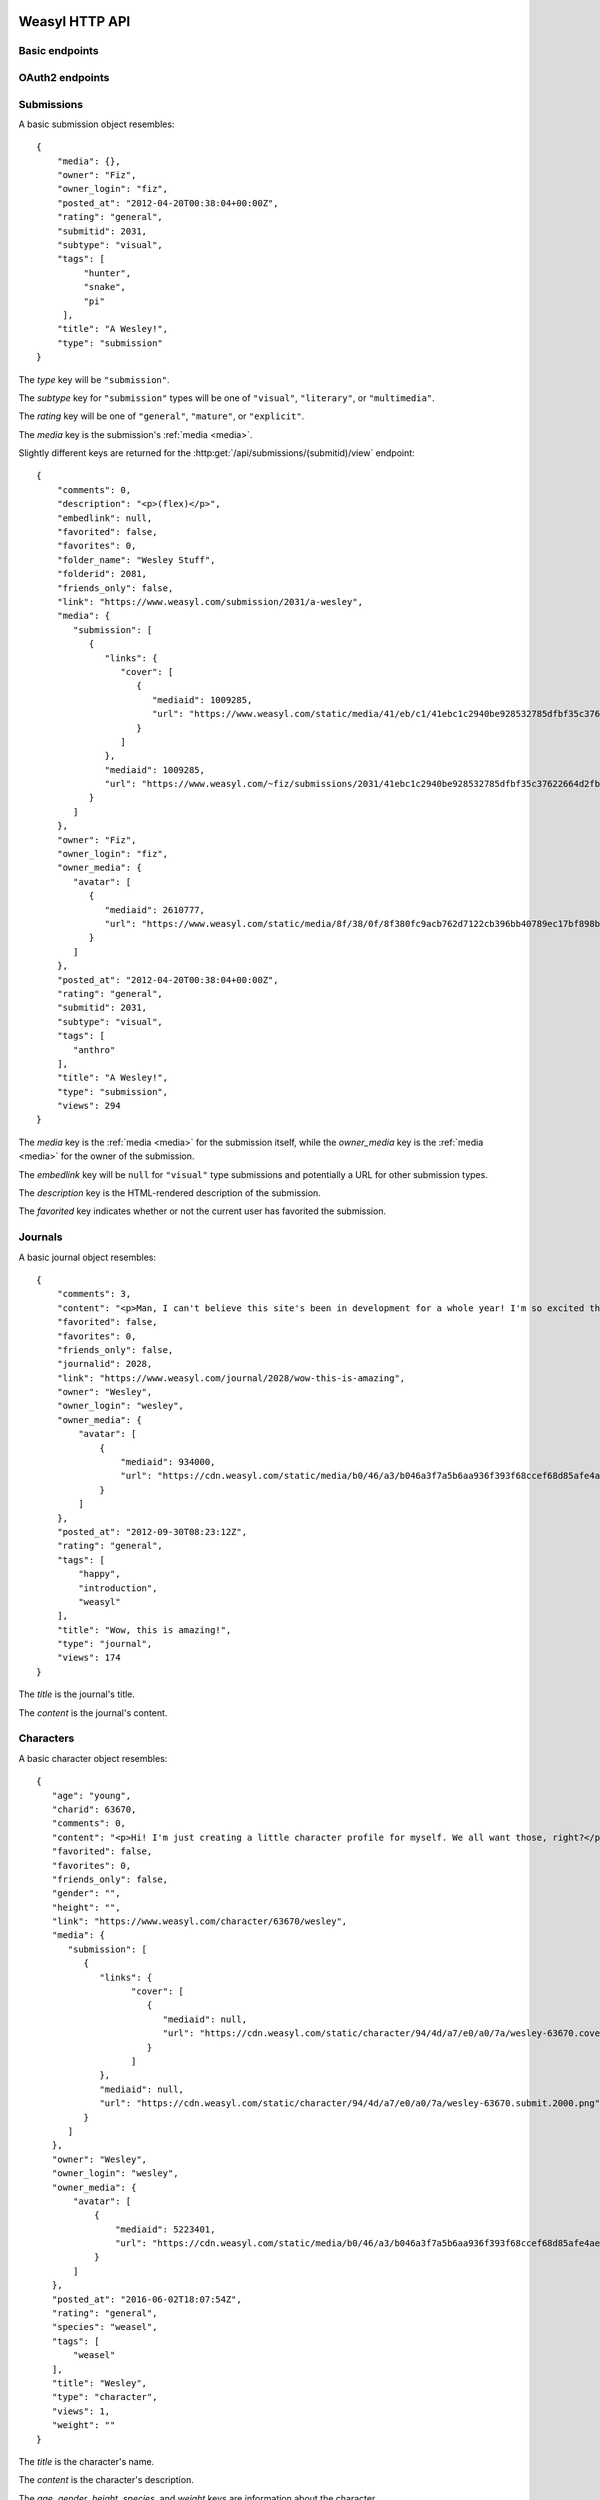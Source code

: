Weasyl HTTP API
===============


Basic endpoints
---------------


.. http:get:: /api/version(.format)

   The current version of Weasyl, in some specified format. The format can be
   one of ``.json`` or ``.txt``, or omitted for JSON by default. For example::

     {"short_sha": "deadbeef"}


.. http:get:: /api/whoami

   The currently logged-in user, as JSON. For example::

     {"login": "weykent", "userid": 5756}

   If there is no current user, the response will be a :http:statuscode:`401`.


.. http:get:: /api/useravatar

   A user's avatar.

   :query username: The user's :term:`login name`.

   The result will resemble::

     {"avatar": "https://www.weasyl.com/static/user/66/42/8d/0a/3f/8c/5756/avatar.png"}

   Users without an avatar will get the default avatar icon back.


.. http:get:: /api/submissions/frontpage

   A list of submissions from the front page, respecting the current user's
   browsing settings.

   :query since: An :term:`ISO 8601 timestamp`. If specified, only submissions
      posted after this time will be returned.

   :query count: If specified, no more than this many submissions will be
      returned.

   This will return at most 100 submissions. If *count* is more than 100, at
   most 100 submissions will be returned. It is possible to receive less than
   *count* submissions back if too many submissions are filtered by the user's
   e.g. tag filters.

   The result will be a JSON array of :ref:`submission objects <submissions>`.


.. http:get:: /api/submissions/(submitid)/view

   View a particular submission by its ``submitid``.

   :query anyway: If omitted, the current user's tag filters may cause an error
      to be returned instead of a submission object. If specified as any
      non-empty string, tag filters will be ignored.

   :query increment_views: If omitted, the view count will not be incremented
      for the specified submission. If specified as any non-empty string while
      :ref:`authenticated <authentication>`, the view count may be increased.

   The result will be a JSON :ref:`submission object <submissions>`.

.. http:get:: /api/journals/(journalid)/view

   View a particular journal by its ``journalid``.

   :query anyway: If omitted, the current user's tag filters may cause an error
      to be returned instead of a journal object. If specified as any non-empty
      string, tag filters will be ignored.

   :query increment_views: If omitted, the view count will not be incremented
      for the specific journal. If specified as any non-empty string while
      :ref:`authenticated <authentication>`, the view count may be increased.

   The result will be a JSON :ref:`journal object <journals>`.

.. http:get:: /api/characters/(charid)/view

   View a particular journal by its ``charid``.

   :query anyway: If omitted, the current user's tag filters may cause an error
      to be returned instead of a character object. If specified as any non-empty
      string, tag filters will be ignored.

   :query increment_views: If omitted, the view count will not be incremented
      for the specific character. If specified as any non-empty string while
      :ref:`authenticated <authentication>`, the view count may be increased.

   The result will be a JSON :ref:`character object <characters>`.


.. http:get:: /api/users/(login_name)/view

   Retrieve information about a user by :term:`login name`.

   The result will be a JSON :ref:`user object <users>`.


.. http:get:: /api/users/(login_name)/gallery

   List a user's gallery by :term:`login name`.

   :query since: An :term:`ISO 8601 timestamp`. If specified, only submissions
      posted after this time will be returned.

   :query count: If specified, no more than this many submissions will be
      returned.

   :query folderid: If specified, only return submissions from the specified
      ``folderid``.

   :query backid: If specified, only return submissions with a ``submitid``
      greater than the ``backid``. This is used in pagination.

   :query nextid: If specified, only return submissions with a ``submitid``
      less than the ``nextid``. This is used in pagination.

   This will return at most 100 submissions. If *count* is more than 100, at
   most 100 submissions will be returned.

   The result will be a JSON object with three keys: *submissions*, *backid*,
   and *nextid*. *submissions* will be a JSON array of :ref:`submission objects
   <submissions>`. *backid* and *nexid* are used in :ref:`pagination
   <pagination>`.


.. http:get:: /api/messages/submissions

   List submissions in an :ref:`authenticated <authentication>` user's inbox.

   :query count: If specified, no more than this many submissions will be
      returned.

   :query backtime: If specified, only return submissions with a ``unixtime``
      greater than the ``backtime``. This is used in pagination.

   :query nexttime: If specified, only return submissions with a ``unixtime``
      less than the ``nexttime``. This is used in pagination.

   This will return at most 100 submissions. If *count* is more than 100, at
   most 100 submissions will be returned.

   The result will be a JSON object with three keys: *submissions*, *backtime*,
   and *nexttime*. *submissions* will be a JSON array of :ref:`submission
   objects <submissions>`. *backtime* and *nextime* are used in
   :ref:`pagination <pagination>`.


.. http:get:: /api/messages/summary

   List a summary of notifications for an :ref:`authenticated <authentication>`
   user. The result will be a JSON object resembling::

     {
         "comments": 0,
         "journals": 3,
         "notifications": 1,
         "submissions": 14,
         "unread_notes": 0
     }

   .. note::

      The result of this API endpoint is cached. New information is available
      only every three minutes or when a note arrives.


OAuth2 endpoints
----------------

.. http:get:: /api/oauth2/authorize

   The standard OAuth2 authorization endpoint. Currently only authorization
   code grants with callback URIs are supported.

   :query client_id: The client identifier issued to the consumer by Weasyl.

   :query redirect_uri: The callback URI the consumer provided to Weasyl before
      the *client_id* was issued.

   :query scope: Currently, only one scope is allowed: ``"wholesite"``

   :query state: A random unguessable string.

   :query response_type: Currently, only one response type is allowed:
      ``"code"``.

   On a successful authorization, the user agent will be redirected to the
   *redirect_uri* with query parameters of *code* and *state*. *code* will be a
   random string used to retrieve the authorization code grant, and *state*
   will be the same *state* as was passed originally.


.. http:post:: /api/oauth2/token

   The endpoint for fetching and refreshing OAuth2 tokens.

   :form client_secret: The client secret issued to the consumer by Weasyl.

   Other form parameters are described for authorization code grants at
   <http://tools.ietf.org/html/rfc6749#section-4.1> and for refreshing tokens
   at <http://tools.ietf.org/html/rfc6749#section-6>.

   .. note::

      Access tokens currently expire after an hour, to be sure to use the
      provided refresh token before then.


.. _submissions:

Submissions
-----------

A basic submission object resembles::

  {
      "media": {},
      "owner": "Fiz",
      "owner_login": "fiz",
      "posted_at": "2012-04-20T00:38:04+00:00Z",
      "rating": "general",
      "submitid": 2031,
      "subtype": "visual",
      "tags": [
           "hunter",
           "snake",
           "pi"
       ],
      "title": "A Wesley!",
      "type": "submission"
  }

The *type* key will be ``"submission"``.

The *subtype* key for ``"submission"`` types will be one of ``"visual"``,
``"literary"``, or ``"multimedia"``.

The *rating* key will be one of ``"general"``, ``"mature"``, or ``"explicit"``.

The *media* key is the submission's :ref:`media <media>`.

Slightly different keys are returned for the
:http:get:`/api/submissions/(submitid)/view` endpoint::

  {
      "comments": 0,
      "description": "<p>(flex)</p>",
      "embedlink": null,
      "favorited": false,
      "favorites": 0,
      "folder_name": "Wesley Stuff",
      "folderid": 2081,
      "friends_only": false,
      "link": "https://www.weasyl.com/submission/2031/a-wesley",
      "media": {
         "submission": [
            {
               "links": {
                  "cover": [
                     {
                        "mediaid": 1009285,
                        "url": "https://www.weasyl.com/static/media/41/eb/c1/41ebc1c2940be928532785dfbf35c37622664d2fbb8114c3b063df969562fc51.png"
                     }
                  ]
               },
               "mediaid": 1009285,
               "url": "https://www.weasyl.com/~fiz/submissions/2031/41ebc1c2940be928532785dfbf35c37622664d2fbb8114c3b063df969562fc51/fiz-a-wesley.png"
            }
         ]
      },
      "owner": "Fiz",
      "owner_login": "fiz",
      "owner_media": {
         "avatar": [
            {
               "mediaid": 2610777,
               "url": "https://www.weasyl.com/static/media/8f/38/0f/8f380fc9acb762d7122cb396bb40789ec17bf898bbe832a761d6cc4b497d6e6c.png"
            }
         ]
      },
      "posted_at": "2012-04-20T00:38:04+00:00Z",
      "rating": "general",
      "submitid": 2031,
      "subtype": "visual",
      "tags": [
         "anthro"
      ],
      "title": "A Wesley!",
      "type": "submission",
      "views": 294
  }

The *media* key is the :ref:`media <media>` for the submission itself,
while the *owner_media* key is the :ref:`media <media>` for the owner of the
submission.

The *embedlink* key will be ``null`` for ``"visual"`` type submissions and
potentially a URL for other submission types.

The *description* key is the HTML-rendered description of the submission.

The *favorited* key indicates whether or not the current user has favorited
the submission.


.. _journals:

Journals
--------

A basic journal object resembles::

   {
       "comments": 3,
       "content": "<p>Man, I can't believe this site's been in development for a whole year! I'm so excited that everyone finally gets to use it, including myself! What do you all think so far?</p>",
       "favorited": false,
       "favorites": 0,
       "friends_only": false,
       "journalid": 2028,
       "link": "https://www.weasyl.com/journal/2028/wow-this-is-amazing",
       "owner": "Wesley",
       "owner_login": "wesley",
       "owner_media": {
           "avatar": [
               {
                   "mediaid": 934000,
                   "url": "https://cdn.weasyl.com/static/media/b0/46/a3/b046a3f7a5b6aa936f393f68ccef68d85afe4aeed43af415b81c41739701edde.gif"
               }
           ]
       },
       "posted_at": "2012-09-30T08:23:12Z",
       "rating": "general",
       "tags": [
           "happy",
           "introduction",
           "weasyl"
       ],
       "title": "Wow, this is amazing!",
       "type": "journal",
       "views": 174
   }

The *title* is the journal's title.

The *content* is the journal's content.


.. _characters:

Characters
----------

A basic character object resembles::

   {
      "age": "young",
      "charid": 63670,
      "comments": 0,
      "content": "<p>Hi! I'm just creating a little character profile for myself. We all want those, right?</p>",
      "favorited": false,
      "favorites": 0,
      "friends_only": false,
      "gender": "",
      "height": "",
      "link": "https://www.weasyl.com/character/63670/wesley",
      "media": {
         "submission": [
            {
               "links": {
                     "cover": [
                        {
                           "mediaid": null,
                           "url": "https://cdn.weasyl.com/static/character/94/4d/a7/e0/a0/7a/wesley-63670.cover.png"
                        }
                     ]
               },
               "mediaid": null,
               "url": "https://cdn.weasyl.com/static/character/94/4d/a7/e0/a0/7a/wesley-63670.submit.2000.png"
            }
         ]
      },
      "owner": "Wesley",
      "owner_login": "wesley",
      "owner_media": {
          "avatar": [
              {
                  "mediaid": 5223401,
                  "url": "https://cdn.weasyl.com/static/media/b0/46/a3/b046a3f7a5b6aa936f393f68ccef68d85afe4aeed43af415b81c41739701edde.gif"
              }
          ]
      },
      "posted_at": "2016-06-02T18:07:54Z",
      "rating": "general",
      "species": "weasel",
      "tags": [
          "weasel"
      ],
      "title": "Wesley",
      "type": "character",
      "views": 1,
      "weight": ""
   }

The *title* is the character's name.

The *content* is the character's description.

The *age*, *gender*, *height*, *species*, and *weight* keys are information about the character.


.. _users:

Users
-----

A user object contains many keys. Some of these keys include:

   ``media``
      The :ref:`media <media>` of the specified user's avatar and banner.

   ``profile_text``
      The rendered HTML of the specified user's description.

   ``recent_submissions``
      An array of :ref:`submission objects <submissions>`.

   ``recent_type``
      What kind of submissions are in the ``recent_submissions`` array. Can
      be one of ``submissions``, ``characters``, or ``collections``.

   ``relationship``
      ``null`` if this is an unauthenticated request or an object
      representing aspects of the relationship between the current user and
      the specified user.

   ``show_favorites_bar``
      Whether the specified user's favorites are shown as icons at the top
      of the profile page.

   ``show_favorites_tab``
      Whether the specified user's favorites should be shown at all.

   ``statistics``
      ``null`` if the specified user doesn't allow statistics to be shown or
      an object of statistics about the specified user.


A user object resembles::

  {
      "banned": false,
      "catchphrase": "",
      "commission_info": {
          "commissions": null,
          "details": "&lt;",
          "price_classes": null,
          "requests": null,
          "trades": null
      },
      "created_at": "2012-11-03T17:01:37Z",
      "featured_submission": null,
      "folders": [],
      "full_name": "weyk\u00ebnt",
      "login_name": "weykent",
      "media": {
          "avatar": [
              {
                  "mediaid": 937444,
                  "url": "https://www.weasyl.com/static/user/66/42/8d/0a/3f/8c//5756/avatar.png"
              }
          ],
          "banner": [
              {
                  "mediaid": 937443,
                  "url": "https://www.weasyl.com/static/user/66/42/8d/0a/3f/8c//5756/banner.gif"
              }
          ]
      },
      "profile_text": "<p>yo. I do weasyl coding and shit.</p><p>&#128572;</p>",
      "recent_submissions": [],
      "recent_type": "collections",
      "relationship": null,
      "show_favorites_bar": false,
      "show_favorites_tab": false,
      "statistics": {
          "faves_received": 0,
          "faves_sent": 2,
          "followed": 23,
          "following": 56,
          "journals": 0,
          "page_views": 16354,
          "submissions": 0,
          "submit_views": 0
      },
      "stream_text": "",
      "stream_url": "",
      "streaming_status": "stopped",
      "suspended": false,
      "user_info": {
          "age": null,
          "aim": "",
          "facebook": "",
          "foursquare": "",
          "gender": "h4x0r",
          "googleplus": "",
          "icq": "",
          "location": "seattle, wa",
          "msn": "",
          "myspace": "",
          "psn": "",
          "reddit": "",
          "skype": "",
          "steam": "",
          "tumblr": "",
          "twitter": "",
          "xboxlive": "",
          "yahoo": "",
          "youtube": ""
      },
      "username": "weykent"
  }


.. _media:

Media keys
----------

*media* keys in Weasyl API responses take the form of a JSON object mapping
descriptive names to media file objects.

The media file objects will have at least two keys: *url*, and *mediaid*. The
*mediaid* is a unique identifier which unambiguously refers to a particular
file stored by Weasyl. The *url* is one possible URL where the file can be
downloaded. There can be multiple possible *url*\ s for a given *mediaid*. A
*mediaid* can also be ``null`` to indicate the *url* is already unambiguous.

A media file object may also have another key: *links*. The *links* key is
itself a media key, and allows media files to be linked to other media files.
Currently, the only kind of link is ``"cover"``, which links a media file to
its :term:`cover image`.

For submissions, the possible descriptive names are ``"submission"`` for the
original file uploaded by the user, ``"cover"`` for the submission's
:term:`cover image`, and ``"thumbnail"`` for the submission's thumbnail. The
``"submission"`` and ``"cover"`` names are optional for a submission, while the
``"thumbnail"`` name will always exist.

For users, the possible descriptive names are ``"avatar"`` for the user's
avatar and ``"banner"`` for the user's banner. ``"banner"`` is optional while
``"avatar"`` will always exist.

Here is an example of the media for a visual submission::

  {
    "submission": [
      {
        "links": {
          "cover": [
            {
              "mediaid": 1651999,
              "url": "https://www.weasyl.com/static/media/..."
            }
          ]
        },
        "mediaid": 1651999,
        "url": "https://www.weasyl.com/static/media/..."
      }
    ],
    "thumbnail": [
      {
        "mediaid": 1652001,
        "url": "https://www.weasyl.com/static/media/..."
      }
    ],
    "cover": [
      {
        "links": {
          "cover": [
            {
              "mediaid": 1651999,
              "url": "https://www.weasyl.com/static/media/..."
            }
          ]
        },
        "mediaid": 1651999,
        "url": "https://www.weasyl.com/static/media/..."
      }
    ]
  }


.. _pagination:

Pagination
----------

Pagination is done through *backid* and *nextid* (or, in some cases, *backtime*
and *nexttime*) response keys and request query parameters. Paginated API
endpoints will return JSON objects with *backid* and *nextid* keys to indicate
how to find the previous and next pages of results.

If *nextid* is not ``null``, there is a next page accessible by specifying that
*nextid* as a query parameter, keeping all other query parameters the same.
Similarly, if *backid* is not ``null``, there is a previous page accessible by
specifying that *backid* as a query parameter.


.. _authentication:

Authentication
--------------

Authentication can be done in one of two ways: a Weasyl API key, or an OAuth2
bearer token.

Weasyl API keys are managed at <https://www.weasyl.com/control/apikeys>, and
are extremely simple to use. To authenticate a request, set the
``X-Weasyl-API-Key`` header to the value of an API key, and the user agent will
be authenticated as the user who created the key.

To authenticate a request with an OAuth2 bearer token, pass an ``Authorization:
Bearer`` header along with the token, as described in
<http://tools.ietf.org/html/draft-ietf-oauth-v2-bearer-20#section-2.1>.


Errors
------

At the moment, these are the non-:http:statuscode:`200` statuses potentially
emitted by the Weasyl API:

- :http:statuscode:`401`. This is emitted for resources which require an
  :ref:`authenticated <authentication>` user if no authorization is provided,
  or if the provided authorization is invalid.

- :http:statuscode:`403`. This is emitted in the case of an expected error.
  That is, Weasyl was able to process your request, but is unable to return the
  requested entity for some reason.

- :http:statuscode:`404`. This is emitted if a URL is requested which doesn't
  have matching data. For example, a request to
  :http:get:`/api/users/(login_name)/gallery` for a :term:`login name` which
  doesn't exist.

- :http:statuscode:`422`. This is emitted if a parameter's value is unparsable
  or invalid. For example, if a non-numeric value is specified for a parameter
  requiring a numeric value.

- :http:statuscode:`500`. This is emitted in the case of an unexpected error.
  That is, Weasyl was unable to process your request.

In addition to sending a non-:http:statuscode:`200` response, errors are
signaled by returning a JSON object with an *error* key. The value of this key
will be an object containing either a *code* key, a *name* key, or neither. An
object with a *code* or *name* key will unambiguously specify the problem
encountered. An object with neither key indicates that an unexpected error was
encountered.

An error response resembles the following::

    {
      "error": {
        "name": "RatingExceeded"
      }
    }


OAuth2 errors
~~~~~~~~~~~~~

If a bearer token has expired, the :http:header:`WWW-Authenticate` header in
the response will include ``error="invalid_token"``.


Glossary
========

.. glossary::

   cover image

      The image displayed on the submission page, which may be smaller than the
      actual submission file. Cover images will be no larger than 1024 pixels
      by 3000 pixels.


   ISO 8601 timestamp

      A string representing a particular moment in time. Weasyl requires
      exactly one of the formats described by ISO 8601:
      ``YYYY-MM-DDTHH:MM:SSZ``. For example, ``2014-02-12T17:00:00Z``. As this
      includes a trailing ``Z``, the time is required to be in UTC.


   login name

      A user's username, lowercase, and omitting all non-alphanumeric,
      non-ASCII characters.
